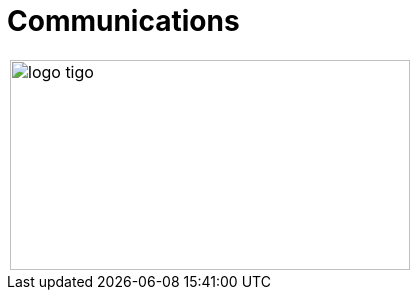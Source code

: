 :slug: customers/communications/
:category: customers
:description: FLUID is a company focused on information security, ethical hacking, penetration testing and vulnerabilities detection in applications with over 18 years of experience in the colombian market. In this page we present our contributions to the communications sector.
:keywords: FLUID, Information, Communication, Security, Pentesting, Customers.
:translate: clientes/comunicaciones/

= Communications

[width="99%", cols="^.^", grid="none", frame="none"]
|=======
|image:logo-tigo.png[logo tigo, 400, 210]
|=======
